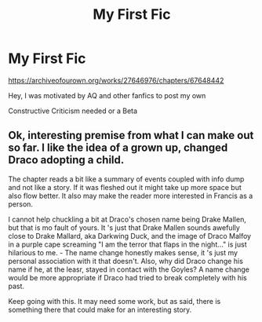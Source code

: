 #+TITLE: My First Fic

* My First Fic
:PROPERTIES:
:Author: AntoninStarkov
:Score: 4
:DateUnix: 1605907008.0
:DateShort: 2020-Nov-21
:FlairText: Self-Promotion
:END:
[[https://archiveofourown.org/works/27646976/chapters/67648442]]

Hey, I was motivated by AQ and other fanfics to post my own

Constructive Criticism needed or a Beta


** Ok, interesting premise from what I can make out so far. I like the idea of a grown up, changed Draco adopting a child.

The chapter reads a bit like a summary of events coupled with info dump and not like a story. If it was fleshed out it might take up more space but also flow better. It also may make the reader more interested in Francis as a person.

I cannot help chuckling a bit at Draco's chosen name being Drake Mallen, but that is mo fault of yours. It 's just that Drake Mallen sounds awefully close to Drake Mallard, aka Darkwing Duck, and the image of Draco Malfoy in a purple cape screaming "I am the terror that flaps in the night..." is just hilarious to me. - The name change honestly makes sense, it 's just my personal association with it that doesn't. Also, why did Draco change his name if he, at the leasr, stayed in contact with the Goyles? A name change would be more appropriate if Draco had tried to break completely with his past.

Keep going with this. It may need some work, but as said, there is something there that could make for an interesting story.
:PROPERTIES:
:Author: a_sack_of_hamsters
:Score: 1
:DateUnix: 1605932148.0
:DateShort: 2020-Nov-21
:END:
